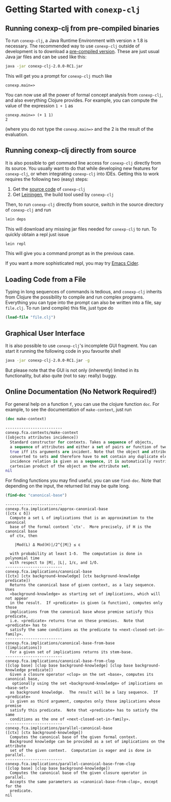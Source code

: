 #+property: header-args :wrap src text
#+property: header-args:text :eval never

* Getting Started with ~conexp-clj~

** Running conexp-clj from pre-compiled binaries

To run ~conexp-clj~, a Java Runtime Environment with version ≥ 1.8 is necessary.
The recommended way to use ~conexp-clj~ outside of development is to download a
[[http://algebra20.de/conexp-clj-2.0.0-RC1.jar][pre-compiled version]].  These are just usual Java jar files and can be used like
this:

#+begin_src sh :eval never
java -jar conexp-clj-2.0.0-RC1.jar
#+end_src

This will get you a prompt for ~conexp-clj~ much like

#+begin_src text
conexp.main=>
#+end_src

You can now use all the power of formal concept analysis from ~conexp-clj~, and
also everything Clojure provides.  For example, you can compute the value of the
expression ~1 + 1~ as

#+begin_src text
conexp.main=> (+ 1 1)
2
#+end_src

(where you do not type the ~conexp.main=>~ and the 2 is the result of the
evaluation.

** Running conexp-clj directly from source

It is also possible to get command line access for ~conexp-clj~ directly from
its source.  You usually want to do that while developing new features for
~conexp-clj~, or when integrating ~conexp-clj~ into IDEs.  Getting this to work
requires the following two (easy) steps:

1. Get the [[http://github.com/tomhanika/conexp-clj][source code]] of ~conexp-clj~
2. Get [[https://github.com/technomancy/leiningen][Leiningen]], the build tool used by ~conexp-clj~

Then, to run ~conexp-clj~ directly from source, switch in the source directory of ~conexp-clj~ and run

#+begin_src sh :eval never
lein deps
#+end_src

This will download any missing jar files needed for ~conexp-clj~ to run.  To
quickly obtain a repl just issue

#+begin_src sh :eval never
lein repl
#+end_src

This will give you a command prompt as in the previous case.

If you want a more sophisticated repl, you may try [[https://github.com/clojure-emacs/cider][Emacs Cider]].

** Loading Code from a File

Typing in long sequences of commands is tedious, and ~conexp-clj~ inherits from
Clojure the possibility to compile and run complex programs.  Everything you can
type into the prompt can also be written into a file, say ~file.clj~.  To run
(and compile) this file, just type do

#+begin_src clojure :eval never
(load-file "file.clj")
#+end_src

** Graphical User Interface

It is also possible to use ~conexp-clj~'s incomplete GUI fragment.  You can start it running the following code in you favourite shell

#+begin_src sh :eval never
java -jar conexp-clj-2.0.0-RC1.jar -g
#+end_src

But please note that the GUI is not only (inherently) limited in its
functionality, but also quite (not to say: really) buggy.

** Online Documentation (No Network Required!)

For general help on a function ~f~, you can use the clojure function ~doc~.  For
example, to see the documentation of ~make-context~, just run

#+begin_src clojure :exports both
(doc make-context)
#+end_src

#+RESULTS:
#+begin_src clojure
-------------------------
conexp.fca.contexts/make-context
([objects attributes incidence])
  Standard constructor for contexts. Takes a sequence of objects,
  a sequence of attributes and either a set of pairs or function of two arguments being
  true iff its arguments are incident. Note that the object and attribute sequences are
  converted to sets and therefore have to not contain any duplicate elements. If the
  incidence relation is given as a sequence, it is automatically restricted to the
  cartesian product of the object an the attribute set.
nil
#+end_src

For finding functions you may find useful, you can use ~find-doc~.  Note that
depending on the input, the returned list may be quite long.

#+begin_src clojure :exports both
(find-doc "canonical-base")
#+end_src

#+RESULTS:
#+begin_src text
-------------------------
conexp.fca.implications/approx-canonical-base
([ctx ε δ])
  Compute a set L of implications that is an approximation to the canonical
  base of the formal context `ctx'.  More precisely, if H is the canonical base
  of ctx, then

    |Mod(L) Δ Mod(H)|/2^{|M|} ≤ ε

  with probability at least 1-δ.  The computation is done in polynomial time
  with respect to |M|, |L|, 1/ε, and 1/δ. 
-------------------------
conexp.fca.implications/canonical-base
([ctx] [ctx background-knowledge] [ctx background-knowledge predicate])
  Returns the canonical base of given context, as a lazy sequence.  Uses
  «background-knowledge» as starting set of implications, which will not appear
  in the result.  If «predicate» is given (a function), computes only those
  implications from the canonical base whose premise satisfy this predicate,
  i.e. «predicate» returns true on these premises.  Note that «predicate» has to
  satisfy the same conditions as the predicate to «next-closed-set-in-family».
-------------------------
conexp.fca.implications/canonical-base-from-base
([implications])
  For a given set of implications returns its stem-base.
-------------------------
conexp.fca.implications/canonical-base-from-clop
([clop base] [clop base background-knowledge] [clop base background-knowledge predicate])
  Given a closure operator «clop» on the set «base», computes its canonical base,
   optionally using the set «background-knowledge» of implications on «base-set»
  as background knowledge.  The result will be a lazy sequence.  If «predicate»
  is given as third argument, computes only those implications whose premise
  satisfy this predicate.  Note that «predicate» has to satisfy the same
  conditions as the one of «next-closed-set-in-family».
-------------------------
conexp.fca.implications/parallel-canonical-base
([ctx] [ctx background-knowledge])
  Computes the canonical base of the given formal context.
  Background knowledge can be provided as a set of implications on the attribute
  set of the given context.  Computation is eager and is done in parallel.
-------------------------
conexp.fca.implications/parallel-canonical-base-from-clop
([clop base] [clop base background-knowledge])
  Computes the canonical base of the given closure operator in parallel.
  Accepts the same parameters as «canonical-base-from-clop», except for the
  predicate.
nil
#+end_src
